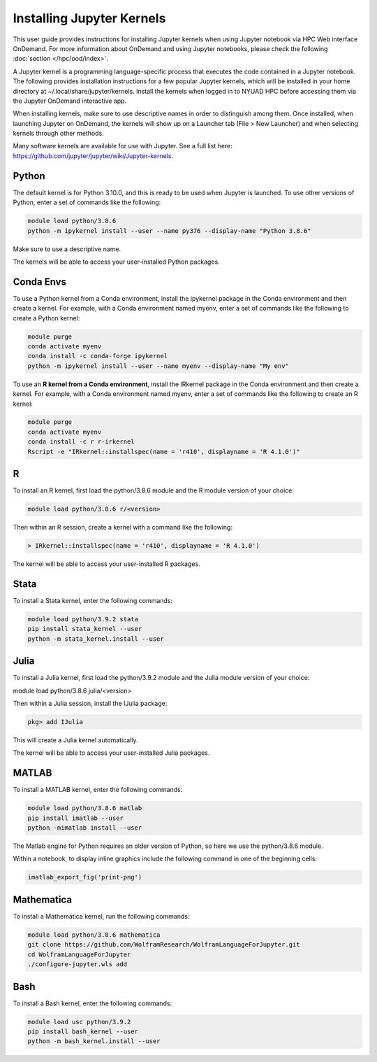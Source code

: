 Installing Jupyter Kernels
==========================

This user guide provides instructions for installing Jupyter kernels when 
using Jupyter notebook via HPC Web interface OnDemand. 
For more information about OnDemand and using Jupyter notebooks, 
please check the following :doc:`section </hpc/ood/index>`.

A Jupyter kernel is a programming language-specific process that executes the code contained in a Jupyter notebook. The following provides installation instructions for a few popular Jupyter kernels, which will be installed in your home directory at ~/.local/share/jupyter/kernels. Install the kernels when logged in to NYUAD HPC before accessing them via the Jupyter OnDemand interactive app.

When installing kernels, make sure to use descriptive names in order to distinguish among them. Once installed, when launching Jupyter on OnDemand, the kernels will show up on a Launcher tab (File > New Launcher) and when selecting kernels through other methods.

Many software kernels are available for use with Jupyter. See a full list here: https://github.com/jupyter/jupyter/wiki/Jupyter-kernels.

Python
------

The default kernel is for Python 3.10.0, and this is ready to be used when Jupyter is launched. To use other versions of Python, enter a set of commands like the following:

.. code-block:: bash
	
	module load python/3.8.6
	python -m ipykernel install --user --name py376 --display-name "Python 3.8.6"
	
Make sure to use a descriptive name.

The kernels will be able to access your user-installed Python packages.

Conda Envs
----------

To use a Python kernel from a Conda environment, install the ipykernel package in the Conda environment and then create a kernel. For example, with a Conda environment named myenv, enter a set of commands like the following to create a Python kernel:


.. code-block:: bash
	
	module purge
	conda activate myenv
	conda install -c conda-forge ipykernel
	python -m ipykernel install --user --name myenv --display-name "My env"
	

To use an **R kernel from a Conda environment**, install the IRkernel package in the Conda environment and then create a kernel. For example, with a Conda environment named myenv, enter a set of commands like the following to create an R kernel:

.. code-block:: bash

	module purge
	conda activate myenv
	conda install -c r r-irkernel
	Rscript -e "IRkernel::installspec(name = 'r410', displayname = 'R 4.1.0')"
	
	
R
--

To install an R kernel, first load the python/3.8.6 module and the R module version of your choice:

.. code-block:: bash

	module load python/3.8.6 r/<version>
	
Then within an R session, create a kernel with a command like the following:

.. code-block:: bash

	> IRkernel::installspec(name = 'r410', displayname = 'R 4.1.0')
	
The kernel will be able to access your user-installed R packages.


Stata
-----

To install a Stata kernel, enter the following commands:

.. code-block:: bash

	module load python/3.9.2 stata
	pip install stata_kernel --user
	python -m stata_kernel.install --user

Julia
-----

To install a Julia kernel, first load the python/3.9.2 module and the Julia module version of your choice:

module load python/3.8.6 julia/<version>

Then within a Julia session, install the IJulia package:

.. code-block:: bash

	pkg> add IJulia

This will create a Julia kernel automatically.

The kernel will be able to access your user-installed Julia packages.

MATLAB
------

To install a MATLAB kernel, enter the following commands:

.. code-block:: bash

	module load python/3.8.6 matlab
	pip install imatlab --user
	python -mimatlab install --user

The Matlab engine for Python requires an older version of Python, so here we use the python/3.8.6 module.

Within a notebook, to display inline graphics include the following command in one of the beginning cells:

.. code-block:: bash

	imatlab_export_fig('print-png')

Mathematica
-----------

To install a Mathematica kernel, run the following commands:

.. code-block:: bash

	module load python/3.8.6 mathematica
	git clone https://github.com/WolframResearch/WolframLanguageForJupyter.git
	cd WolframLanguageForJupyter
	./configure-jupyter.wls add


Bash
----

To install a Bash kernel, enter the following commands:

.. code-block:: bash

	module load usc python/3.9.2
	pip install bash_kernel --user
	python -m bash_kernel.install --user
	
	